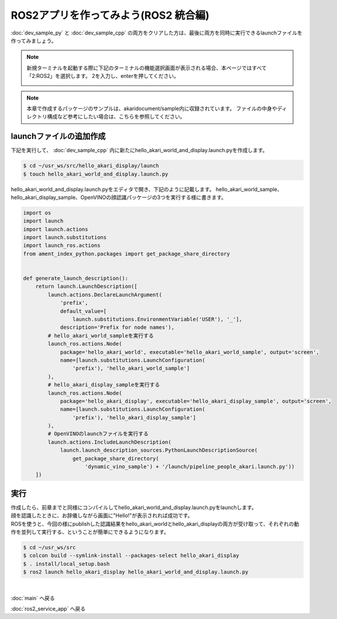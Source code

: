 *******************************************
ROS2アプリを作ってみよう(ROS2 統合編)
*******************************************

:doc:`dev_sample_py` と :doc:`dev_sample_cpp` の両方をクリアした方は、最後に両方を同時に実行できるlaunchファイルを作ってみましょう。

.. note::

   新規ターミナルを起動する際に下記のターミナルの機能選択画面が表示される場合、本ページではすべて「2:ROS2」を選択します。
   2を入力し、enterを押してください。

   .. image:: ../images/terminal_function.png

.. note::
    本章で作成するパッケージのサンプルは、akaridocument/sample内に収録されています。
    ファイルの中身やディレクトリ構成など参考にしたい場合は、こちらを参照してください。

=============================
launchファイルの追加作成
=============================

下記を実行して、 :doc:`dev_sample_cpp` 内に新たにhello_akari_world_and_display.launch.pyを作成します。

.. code-block:: bash

    $ cd ~/usr_ws/src/hello_akari_display/launch
    $ touch hello_akari_world_and_display.launch.py

hello_akari_world_and_display.launch.pyをエディタで開き、下記のように記載します。
hello_akari_world_sample、hello_akari_display_sample、OpenVINOの顔認識パッケージの3つを実行する様に書きます。

.. code-block:: python

    import os
    import launch
    import launch.actions
    import launch.substitutions
    import launch_ros.actions
    from ament_index_python.packages import get_package_share_directory


    def generate_launch_description():
        return launch.LaunchDescription([
            launch.actions.DeclareLaunchArgument(
                'prefix',
                default_value=[
                    launch.substitutions.EnvironmentVariable('USER'), '_'],
                description='Prefix for node names'),
            # hello_akari_world_sampleを実行する
            launch_ros.actions.Node(
                package='hello_akari_world', executable='hello_akari_world_sample', output='screen',
                name=[launch.substitutions.LaunchConfiguration(
                    'prefix'), 'hello_akari_world_sample']
            ),
            # hello_akari_display_sampleを実行する
            launch_ros.actions.Node(
                package='hello_akari_display', executable='hello_akari_display_sample', output='screen',
                name=[launch.substitutions.LaunchConfiguration(
                    'prefix'), 'hello_akari_display_sample']
            ),
            # OpenVINOのlaunchファイルを実行する
            launch.actions.IncludeLaunchDescription(
                launch.launch_description_sources.PythonLaunchDescriptionSource(
                    get_package_share_directory(
                        'dynamic_vino_sample') + '/launch/pipeline_people_akari.launch.py'))
        ])

=============================
実行
=============================
| 作成したら、前章までと同様にコンパイルしてhello_akari_world_and_display.launch.pyをlaunchします。
| 顔を認識したときに、お辞儀しながら画面に"Hello!"が表示されれば成功です。
| ROSを使うと、今回の様にpublishした認識結果をhello_akari_worldとhello_akari_displayの両方が受け取って、それぞれの動作を並列して実行する、ということが簡単にできるようになります。

.. code-block:: bash

    $ cd ~/usr_ws/src
    $ colcon build --symlink-install --packages-select hello_akari_display
    $ . install/local_setup.bash
    $ ros2 launch hello_akari_display hello_akari_world_and_display.launch.py


|
:doc:`main` へ戻る

:doc:`ros2_service_app` へ戻る